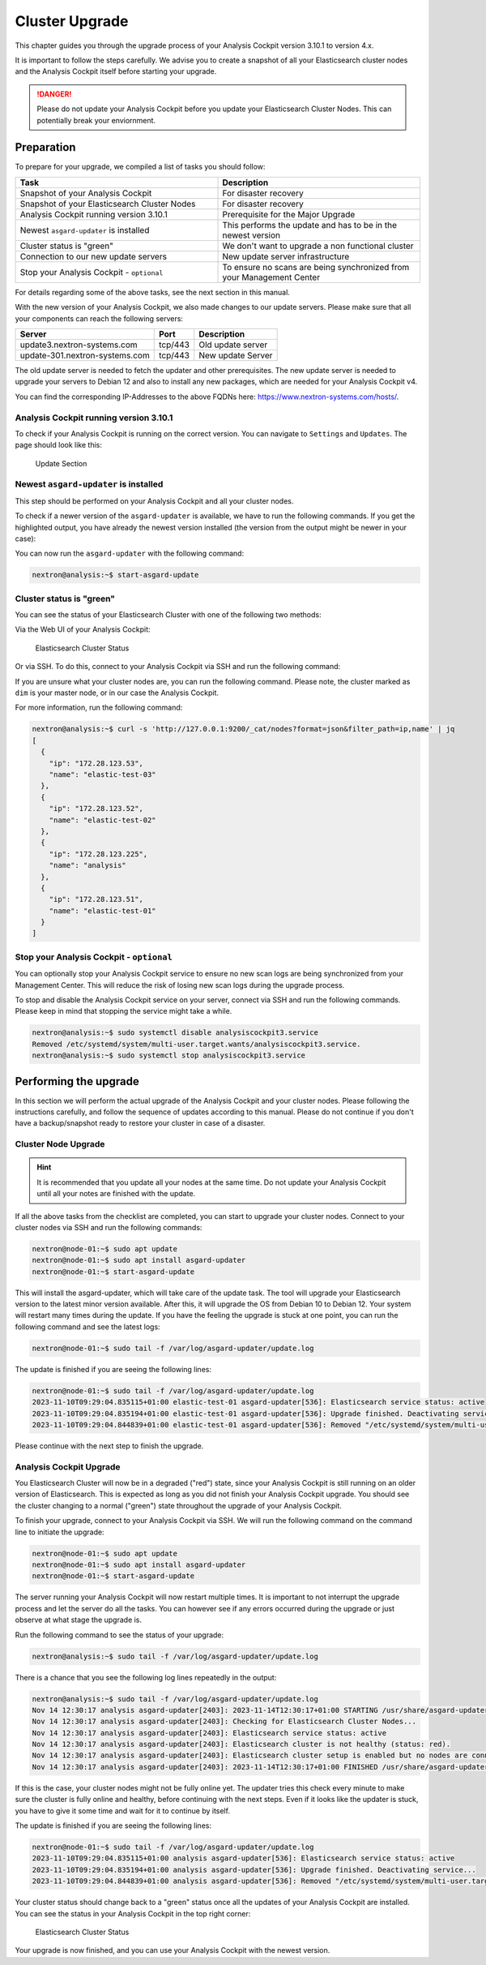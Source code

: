 .. Index:: Cluster Upgrade

Cluster Upgrade
---------------

This chapter guides you through the upgrade process of
your Analysis Cockpit version 3.10.1 to version 4.x.

It is important to follow the steps carefully. We advise you
to create a snapshot of all your Elasticsearch cluster nodes
and the Analysis Cockpit itself before starting your upgrade.


.. danger::
   Please do not update your Analysis Cockpit before you update
   your Elasticsearch Cluster Nodes. This can potentially break
   your enviornment.

Preparation
^^^^^^^^^^^

To prepare for your upgrade, we compiled a list of tasks you
should follow:

.. list-table:: 
    :header-rows: 1
    :widths: 50 50

    * - Task
      - Description
    * - Snapshot of your Analysis Cockpit
      - For disaster recovery
    * - Snapshot of your Elasticsearch Cluster Nodes
      - For disaster recovery
    * - Analysis Cockpit running version 3.10.1
      - Prerequisite for the Major Upgrade
    * - Newest ``asgard-updater`` is installed
      - This performs the update and has to be in the newest version 
    * - Cluster status is "green"
      - We don't want to upgrade a non functional cluster
    * - Connection to our new update servers
      - New update server infrastructure
    * - Stop your Analysis Cockpit - ``optional``
      - To ensure no scans are being synchronized from your Management Center

For details regarding some of the above tasks, see the next section
in this manual.

With the new version of your Analysis Cockpit, we also
made changes to our update servers. Please make sure
that all your components can reach the following servers:

.. list-table:: 
    :header-rows: 1

    * - Server
      - Port
      - Description
    * - update3.nextron-systems.com
      - tcp/443
      - Old update server
    * - update-301.nextron-systems.com
      - tcp/443
      - New update Server

The old update server is needed to fetch the updater and
other prerequisites. The new update server is needed to upgrade
your servers to Debian 12 and also to install any new packages,
which are needed for your Analysis Cockpit v4.

You can find the corresponding IP-Addresses to the above
FQDNs here: https://www.nextron-systems.com/hosts/.

Analysis Cockpit running version 3.10.1
~~~~~~~~~~~~~~~~~~~~~~~~~~~~~~~~~~~~~~~

To check if your Analysis Cockpit is running on the correct version.
You can navigate to ``Settings`` and ``Updates``. The page should
look like this:

.. figure:: ../images/cockpit_major_upgrade_cluster.png
   :alt: Update Section

   Update Section

Newest ``asgard-updater`` is installed
~~~~~~~~~~~~~~~~~~~~~~~~~~~~~~~~~~~~~~

This step should be performed on your Analysis Cockpit and all
your cluster nodes.

To check if a newer version of the ``asgard-updater`` is
available, we have to run the following commands. If you
get the highlighted output, you have already the newest
version installed (the version from the output might be
newer in your case):

.. code-block:: console
    :emphasize-lines: 6

    nextron@analysis:~$ sudo apt update
    nextron@analysis:~$ sudo apt install asgard-updater
    Reading package lists... Done
    Building dependency tree       
    Reading state information... Done
    asgard-updater is already the newest version (1.0.17).
    0 upgraded, 0 newly installed, 0 to remove and 18 not upgraded.

You can now run the ``asgard-updater`` with the following command:

.. code-block:: console

    nextron@analysis:~$ start-asgard-update

Cluster status is "green"
~~~~~~~~~~~~~~~~~~~~~~~~~

You can see the status of your Elasticsearch Cluster with one
of the following two methods:

Via the Web UI of your Analysis Cockpit:

.. figure:: ../images/cockpit_cluster_status.png
   :alt: Elasticsearch Cluster Status

   Elasticsearch Cluster Status

Or via SSH. To do this, connect to your Analysis Cockpit via SSH
and run the following command:

.. code-block:: console
    :emphasize-lines: 4

    nextron@analysis:~$ curl -s http://127.0.0.1:9200/_cluster/health | jq
    {
      "cluster_name": "elasticsearch",
      "status": "green",
      "timed_out": false,
      "number_of_nodes": 4,
      "number_of_data_nodes": 4,
      "active_primary_shards": 8,
      "active_shards": 16,
      "relocating_shards": 0,
      "initializing_shards": 0,
      "unassigned_shards": 0,
      "delayed_unassigned_shards": 0,
      "number_of_pending_tasks": 0,
      "number_of_in_flight_fetch": 0,
      "task_max_waiting_in_queue_millis": 0,
      "active_shards_percent_as_number": 100
    }

If you are unsure what your cluster nodes are, you can run the
following command. Please note, the cluster marked as ``dim``
is your master node, or in our case the Analysis Cockpit.

.. code-block:: console
    :emphasize-lines: 4

    nextron@analysis:~$ curl -s http://127.0.0.1:9200/_cat/nodes
    172.28.30.53  23 61  0 0.03 0.10 0.04 di  - elastic-test-03
    172.28.30.52  20 61  0 0.01 0.03 0.00 di  - elastic-test-02
    172.28.30.225 68 97 20 1.17 1.48 1.60 dim * analysis
    172.28.30.51  23 86  0 0.08 0.02 0.01 di  - elastic-test-01

For more information, run the following command:

.. code-block:: console

    nextron@analysis:~$ curl -s 'http://127.0.0.1:9200/_cat/nodes?format=json&filter_path=ip,name' | jq
    [
      {
        "ip": "172.28.123.53",
        "name": "elastic-test-03"
      },
      {
        "ip": "172.28.123.52",
        "name": "elastic-test-02"
      },
      {
        "ip": "172.28.123.225",
        "name": "analysis"
      },
      {
        "ip": "172.28.123.51",
        "name": "elastic-test-01"
      }
    ]

Stop your Analysis Cockpit - ``optional``
~~~~~~~~~~~~~~~~~~~~~~~~~~~~~~~~~~~~~~~~~

You can optionally stop your Analysis Cockpit service
to ensure no new scan logs are being synchronized from
your Management Center. This will reduce the risk of
losing new scan logs during the upgrade process.

To stop and disable the Analysis Cockpit service on
your server, connect via SSH and run the following
commands. Please keep in mind that stopping the service
might take a while.

.. code-block:: console

  nextron@analysis:~$ sudo systemctl disable analysiscockpit3.service
  Removed /etc/systemd/system/multi-user.target.wants/analysiscockpit3.service.
  nextron@analysis:~$ sudo systemctl stop analysiscockpit3.service

Performing the upgrade
^^^^^^^^^^^^^^^^^^^^^^

In this section we will perform the actual upgrade
of the Analysis Cockpit and your cluster nodes. Please
following the instructions carefully, and follow the
sequence of updates according to this manual. Please
do not continue if you don't have a backup/snapshot
ready to restore your cluster in case of a disaster.

Cluster Node Upgrade
~~~~~~~~~~~~~~~~~~~~

.. hint:: 
    It is recommended that you update all your nodes at the
    same time. Do not update your Analysis Cockpit until
    all your notes are finished with the update.

If all the above tasks from the checklist are completed, you
can start to upgrade your cluster nodes. Connect to your
cluster nodes via SSH and run the following commands:

.. code-block:: console

    nextron@node-01:~$ sudo apt update
    nextron@node-01:~$ sudo apt install asgard-updater
    nextron@node-01:~$ start-asgard-update

This will install the asgard-updater, which will take care of
the update task. The tool will upgrade your Elasticsearch version
to the latest minor version available. After this, it will upgrade
the OS from Debian 10 to Debian 12. Your system will restart many
times during the update. If you have the feeling the upgrade is stuck
at one point, you can run the following command and see the latest logs:

.. code-block:: console

    nextron@node-01:~$ sudo tail -f /var/log/asgard-updater/update.log

The update is finished if you are seeing the following lines:

.. code-block:: console

    nextron@node-01:~$ sudo tail -f /var/log/asgard-updater/update.log
    2023-11-10T09:29:04.835115+01:00 elastic-test-01 asgard-updater[536]: Elasticsearch service status: active
    2023-11-10T09:29:04.835194+01:00 elastic-test-01 asgard-updater[536]: Upgrade finished. Deactivating service...
    2023-11-10T09:29:04.844839+01:00 elastic-test-01 asgard-updater[536]: Removed "/etc/systemd/system/multi-user.target.wants/asgard-updater.service".

Please continue with the next step to finish the upgrade.

Analysis Cockpit Upgrade
~~~~~~~~~~~~~~~~~~~~~~~~

You Elasticsearch Cluster will now be in a degraded ("red") state,
since your Analysis Cockpit is still running on an older version
of Elasticsearch. This is expected as long as you did not finish
your Analysis Cockpit upgrade. You should see the cluster changing
to a normal ("green") state throughout the upgrade of your Analysis
Cockpit.

To finish your upgrade, connect to your Analysis Cockpit via SSH.
We will run the following command on the command line to initiate the upgrade:

.. code-block:: console

    nextron@node-01:~$ sudo apt update
    nextron@node-01:~$ sudo apt install asgard-updater
    nextron@node-01:~$ start-asgard-update

The server running your Analysis Cockpit will now restart
multiple times. It is important to not interrupt the upgrade
process and let the server do all the tasks. You can however
see if any errors occurred during the upgrade or just observe
at what stage the upgrade is.

Run the following command to see the status of your upgrade:

.. code-block:: console

    nextron@analysis:~$ sudo tail -f /var/log/asgard-updater/update.log

There is a chance that you see the following log lines repeatedly
in the output:

.. code-block:: console

    nextron@analysis:~$ sudo tail -f /var/log/asgard-updater/update.log
    Nov 14 12:30:17 analysis asgard-updater[2403]: 2023-11-14T12:30:17+01:00 STARTING /usr/share/asgard-updater/bin/step05.sh
    Nov 14 12:30:17 analysis asgard-updater[2403]: Checking for Elasticsearch Cluster Nodes...
    Nov 14 12:30:17 analysis asgard-updater[2403]: Elasticsearch service status: active
    Nov 14 12:30:17 analysis asgard-updater[2403]: Elasticsearch cluster is not healthy (status: red).
    Nov 14 12:30:17 analysis asgard-updater[2403]: Elasticsearch cluster setup is enabled but no nodes are connected.
    Nov 14 12:30:17 analysis asgard-updater[2403]: 2023-11-14T12:30:17+01:00 FINISHED /usr/share/asgard-updater/bin/step05.sh RC=54

If this is the case, your cluster nodes might not be fully online
yet. The updater tries this check every minute to make sure
the cluster is fully online and healthy, before continuing with
the next steps. Even if it looks like the updater is stuck, you
have to give it some time and wait for it to continue by itself.

The update is finished if you are seeing the following lines:

.. code-block:: console

    nextron@node-01:~$ sudo tail -f /var/log/asgard-updater/update.log
    2023-11-10T09:29:04.835115+01:00 analysis asgard-updater[536]: Elasticsearch service status: active
    2023-11-10T09:29:04.835194+01:00 analysis asgard-updater[536]: Upgrade finished. Deactivating service...
    2023-11-10T09:29:04.844839+01:00 analysis asgard-updater[536]: Removed "/etc/systemd/system/multi-user.target.wants/asgard-updater.service".

Your cluster status should change back to a "green" status once
all the updates of your Analysis Cockpit are installed. You
can see the status in your Analysis Cockpit in the top right corner:

.. figure:: ../images/cockpit_cluster_status.png
   :alt: Elasticsearch Cluster Status

   Elasticsearch Cluster Status

Your upgrade is now finished, and you can use your Analysis Cockpit
with the newest version.